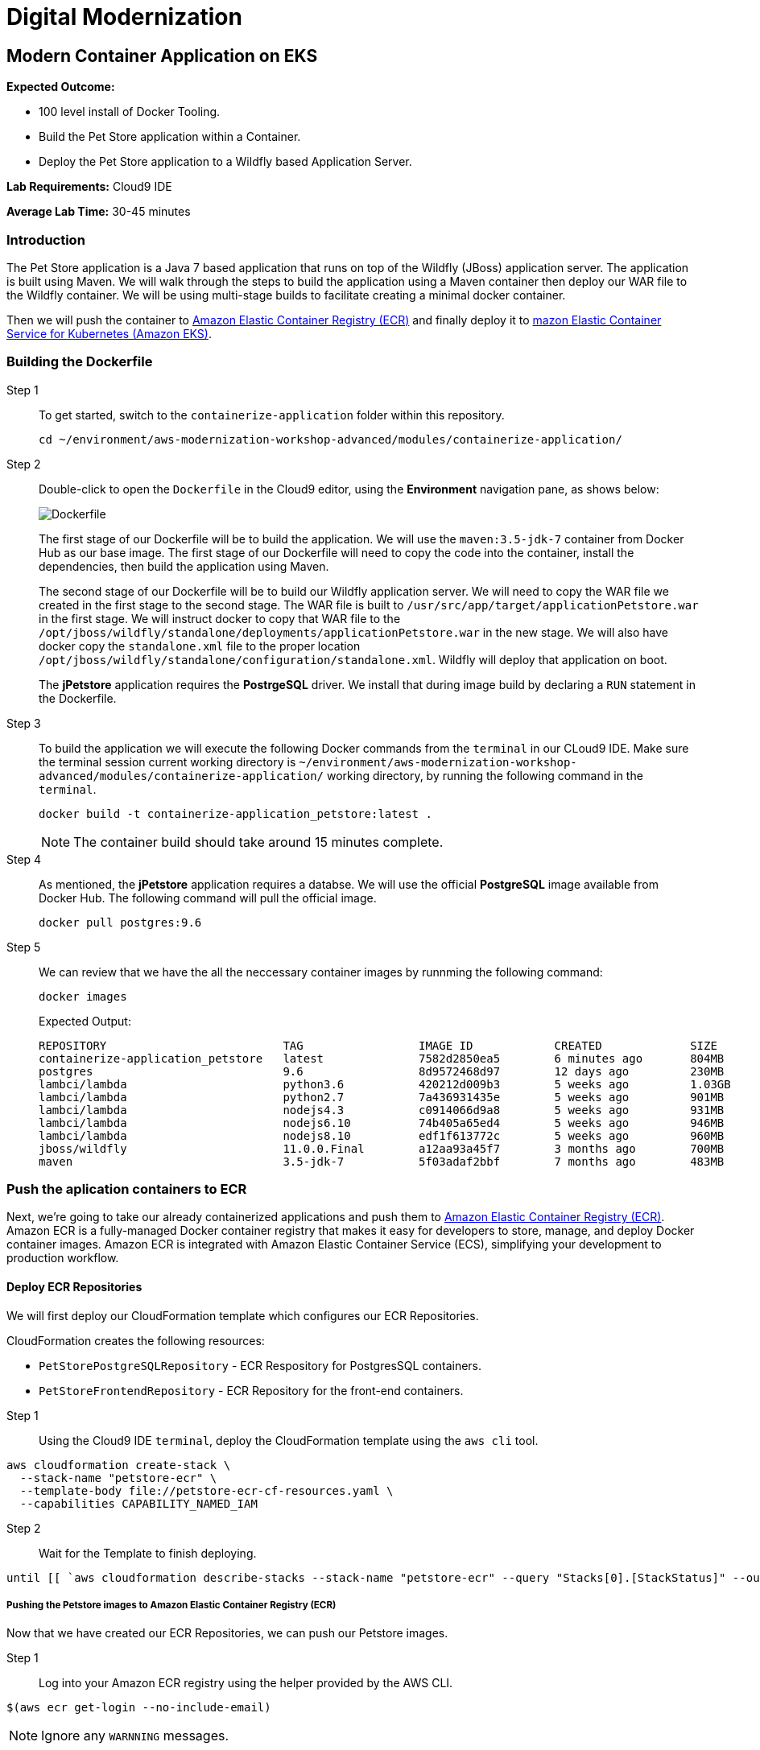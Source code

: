 = Digital Modernization

:imagesdir: ../../images
:icons: font

== Modern Container Application on EKS

****
*Expected Outcome:*

* 100 level install of Docker Tooling.
* Build the Pet Store application within a Container.
* Deploy the Pet Store application to a Wildfly based Application Server.

*Lab Requirements:*
Cloud9 IDE

*Average Lab Time:*
30-45 minutes
****

=== Introduction
The Pet Store application is a Java 7 based application that runs on top of the Wildfly (JBoss) application server. The application is built using Maven. We will walk through the steps to build the application using a Maven container then deploy our WAR file to the Wildfly container. We will be using multi-stage builds to facilitate creating a minimal docker container.

Then we will push the container to link:https://aws.amazon.com/ecr/[Amazon Elastic Container Registry (ECR)] and finally deploy it to link:http://aws.amazon.com/eks/[mazon Elastic Container Service for Kubernetes (Amazon EKS)].

=== Building the Dockerfile

Step 1:: To get started, switch to the `containerize-application` folder within this repository.
+
[source,shell]
----
cd ~/environment/aws-modernization-workshop-advanced/modules/containerize-application/
----
+
Step 2:: Double-click to open the `Dockerfile` in the Cloud9 editor, using the *Environment* navigation pane, as shows below:
+
image::dockerfile-nav.png[Dockerfile]
+
The first stage of our Dockerfile will be to build the application. We will use the `maven:3.5-jdk-7` container from Docker Hub as our base image. The first stage of our Dockerfile will need to copy the code into the container, install the dependencies, then build the application using Maven.
+
The second stage of our Dockerfile will be to build our Wildfly application server. We will need to copy the WAR file we created in the first stage to the second stage. The WAR file is built to `/usr/src/app/target/applicationPetstore.war` in the first stage. We will instruct docker to copy that WAR file to the `/opt/jboss/wildfly/standalone/deployments/applicationPetstore.war` in the new stage. We will also have docker copy the `standalone.xml` file to the proper location `/opt/jboss/wildfly/standalone/configuration/standalone.xml`. Wildfly will deploy that application on boot.
+
The *jPetstore* application requires the *PostrgeSQL* driver. We install that during image build by declaring a `RUN` statement in the Dockerfile.
+
Step 3:: To build the application we will execute the following Docker commands from the `terminal` in our CLoud9 IDE. Make sure the terminal session current working directory is `~/environment/aws-modernization-workshop-advanced/modules/containerize-application/` working directory, by running the following command in the `terminal`.
+
[source,shell]
----
docker build -t containerize-application_petstore:latest .
----
+
NOTE: The container build should take around 15 minutes complete.
+
Step 4:: As mentioned, the *jPetstore* application requires a databse. We will use the official *PostgreSQL* image available from Docker Hub. The following command will pull the official image.
+
[source,shell]
----
docker pull postgres:9.6
----
+
Step 5:: We can review that we have the all the neccessary container images by runnming the following command:
+
[source,shell]
----
docker images
----
+
Expected Output:
+
[.output]
----
REPOSITORY                          TAG                 IMAGE ID            CREATED             SIZE
containerize-application_petstore   latest              7582d2850ea5        6 minutes ago       804MB
postgres                            9.6                 8d9572468d97        12 days ago         230MB
lambci/lambda                       python3.6           420212d009b3        5 weeks ago         1.03GB
lambci/lambda                       python2.7           7a436931435e        5 weeks ago         901MB
lambci/lambda                       nodejs4.3           c0914066d9a8        5 weeks ago         931MB
lambci/lambda                       nodejs6.10          74b405a65ed4        5 weeks ago         946MB
lambci/lambda                       nodejs8.10          edf1f613772c        5 weeks ago         960MB
jboss/wildfly                       11.0.0.Final        a12aa93a45f7        3 months ago        700MB
maven                               3.5-jdk-7           5f03adaf2bbf        7 months ago        483MB
----

=== Push the aplication containers to ECR
Next, we're going to take our already containerized applications and push them to link:https://aws.amazon.com/ecr/[Amazon Elastic Container Registry (ECR)]. Amazon ECR is a fully-managed Docker container registry that makes it easy for developers to store, manage, and deploy Docker container images. Amazon ECR is integrated with Amazon Elastic Container Service (ECS), simplifying your development to production workflow.

==== Deploy ECR Repositories
We will first deploy our CloudFormation template which configures our ECR Repositories.

****
CloudFormation creates the following resources:

* `PetStorePostgreSQLRepository` - ECR Respository for PostgresSQL containers.
* `PetStoreFrontendRepository` - ECR Repository for the front-end containers.
****

Step 1:: Using the Cloud9 IDE `terminal`, deploy the CloudFormation template using the `aws cli` tool. 
[source,shell]
----
aws cloudformation create-stack \
  --stack-name "petstore-ecr" \
  --template-body file://petstore-ecr-cf-resources.yaml \
  --capabilities CAPABILITY_NAMED_IAM
----

Step 2:: Wait for the Template to finish deploying.

[source,shell]
----
until [[ `aws cloudformation describe-stacks --stack-name "petstore-ecr" --query "Stacks[0].[StackStatus]" --output text` == "CREATE_COMPLETE" ]]; do  echo "The stack is NOT in a state of CREATE_COMPLETE at `date`";   sleep 30; done && echo "The Stack is built at `date` - Please proceed"
----

===== Pushing the Petstore images to Amazon Elastic Container Registry (ECR)
Now that we have created our ECR Repositories, we can push our Petstore images.

Step 1:: Log into your Amazon ECR registry using the helper provided by the AWS CLI.

[source,shell]
----
$(aws ecr get-login --no-include-email)
----

NOTE: Ignore any `WARNNING` messages.

Step 2:: Use the AWS CLI to get information about the two Amazon ECR repositories that were created for you by the CloudFormation template. One repository will be for the Petstore PostgreSQL backend and the other will be for the Petstore web frontend.
+
[source,shell]
----
aws ecr describe-repositories --repository-name petstore_postgres petstore_frontend
----
+
Expceted output:
+
[.output]
....
{
    "repositories": [
        {
            "registryId": "123456789012",
            "repositoryName": "petstore_postgres",
            "repositoryArn": "arn:aws:ecr:us-west-2:123456789012:repository/petstore_postgres",
            "createdAt": 1533757748.0,
            "repositoryUri": "123456789012.dkr.ecr.us-west-2.amazonaws.com/petstore_postgres"
        },
        {
            "registryId": "123456789012",
            "repositoryName": "petstore_frontend",
            "repositoryArn": "arn:aws:ecr:us-west-2:123456789012:repository/petstore_frontend",
            "createdAt": 1533757751.0,
            "repositoryUri": "123456789012.dkr.ecr.us-west-2.amazonaws.com/petstore_frontend"
        }
    ]
}
....
+
Step 3:: Tag the local docker images with the locations of the remote ECR repositories we created using our CloudFormation template. 
+
[source,shell]
----
docker tag postgres:9.6 $(aws ecr describe-repositories --repository-name petstore_postgres --query=repositories[0].repositoryUri --output=text):latest

docker tag containerize-application_petstore:latest $(aws ecr describe-repositories --repository-name petstore_frontend --query=repositories[0].repositoryUri --output=text):latest
----
+
Step 4:: Once the images have been tagged, push them to the remote repository.
+
[source,shell]
----
docker push $(aws ecr describe-repositories --repository-name petstore_postgres --query=repositories[0].repositoryUri --output=text):latest

docker push $(aws ecr describe-repositories --repository-name petstore_frontend --query=repositories[0].repositoryUri --output=text):latest
----
+
You should see the Docker images being pushed with an output similar to this:
+
[.output]
....
The push refers to repository [<REDACTED>.dkr.ecr.us-west-2.amazonaws.com/petstore_postgres]
7856d1f55b98: Pushed
a125032aca95: Pushed
fcfc309521a9: Pushed
4c4e9f97ac56: Pushed
109402c6a817: Pushed
6663c6c0d308: Pushed
ed4da41a79a9: Layer already exists
7c050956ab95: Layer already exists
c6fcee3b341c: Layer already exists
998e6abcfae7: Layer already exists
df9515382700: Layer already exists
0fae9a7d0574: Layer already exists
add4404d0b51: Layer already exists
cdb3f9544e4c: Layer already exists
latest: digest: sha256:ca39b6107978303706aac0f53120879afcd0d4b040ead7f19e8581b81c19ecea size: 3243
....

=== Deploying to EKS
With the images pushed to Amazon ECR we are ready to deploy them to our orchestrator. Next, we will show you how to leverage link:https://aws.amazon.com/eks/[Amazon EKS] to orchestrate our containers into production.

image:eks.png[ECS]

==== Getting Started with Amazon Elastic Container Service for Kubernetes (EKS)

Before we get started, here are some terms you need to understand in order to deploy your application when creating your first Amazon EKS cluster.

[options="header"]
|=======================
| Object | Cluster
| *Cluster* | A group of EC2 instances that are all running `kubelet` which connects into the master control plane.
| *Deployment* | Configuration file that declares how a container should be deployed including how many `replicas` what the `port` mapping should be and how it is `labeled`.
| *Service* | Configuration file that declares the ingress into the container, these can be used to create Load Balancers automatically.
|=======================

===== Amazon EKS and Kubernetes Manifests

To use Amazon EKS or any Kubernetes cluster you must write a manifest or a config file, these config files are used to declaritively document what is needed to deploy an individual application. More information can be found https://kubernetes.io/docs/concepts/workloads/controllers/deployment/[here].

Step 1:: Open the `petstore-eks-manifest.yaml` file by double clicking the filename in the lefthand navigation of the Cloud9 IDE. The file has the following contents:
+
[source,yaml]
----
apiVersion: v1
kind: List
items:
- apiVersion: v1
  kind: Namespace
  metadata:
    name: petstore

- kind: PersistentVolume
  apiVersion: v1
  metadata:
    name: postgres-pv-volume
    namespace: petstore
    labels:
      type: local
  spec:
    storageClassName: gp2
    capacity:
      storage: 20Gi
    accessModes:
      - ReadWriteOnce
    hostPath:
      path: "/mnt/data"

- apiVersion: v1
  kind: PersistentVolumeClaim
  metadata:
    name: postgres-pv-claim
    namespace: petstore
  spec:
    storageClassName: gp2
    accessModes:
      - ReadWriteMany
    resources:
      requests:
        storage: 20Gi

- apiVersion: v1
  kind: Service
  metadata:
    name: postgres
    namespace: petstore
  spec:
    ports:
    - port: 5432
    selector:
      app: postgres
    clusterIP: None

- apiVersion: apps/v1
  kind: Deployment
  metadata:
    name: postgres
    namespace: petstore
  spec:
    selector:
      matchLabels:
        app: postgres
    strategy:
      type: Recreate
    template:
      metadata:
        labels:
          app: postgres
      spec:
        containers:
        - image: <YourAccountID>.dkr.ecr.us-west-2.amazonaws.com/petstore_postgres:latest
          name: postgres
          env:
          - name: POSTGRES_PASSWORD
            value: password
          - name: POSTGRES_DB
            value: petstore
          - name: POSTGRES_USER
            value: admin
          ports:
          - containerPort: 5432
            name: postgres
          volumeMounts:
          - name: postgres-persistent-storage
            mountPath: /var/lib/postgresql/data
            subPath: petstore
        volumes:
        - name: postgres-persistent-storage
          persistentVolumeClaim:
            claimName: postgres-pv-claim

- apiVersion: v1
  kind: Service
  metadata:
    name: frontend
    namespace: petstore
  spec:
    selector:
      app: frontend
    ports:
    - port: 80
      targetPort: http-server
      name: http
    - port: 9990
      targetPort: wildfly-cord
      name: wildfly-cord
    type: LoadBalancer

- apiVersion: apps/v1beta1
  kind: Deployment
  metadata:
    name: frontend
    namespace: petstore
    labels:
      app: frontend
  spec:
    replicas: 2
    selector:
      matchLabels:
        app: frontend
    template:
      metadata:
        labels:
          app: frontend
      spec:
        initContainers:
        - name: init-frontend
          image: <YourAccountID>.dkr.ecr.us-west-2.amazonaws.com/petstore_postgres:latest
          command: ['sh', '-c',
                    'until pg_isready -h postgres.petstore.svc -p 5432;
                    do echo waiting for database; sleep 2; done;']
        containers:
        - name: frontend
          image: <YourAccountID>.dkr.ecr.us-west-2.amazonaws.com/petstore_frontend:latest
          resources:
            requests:
              memory: "512m"
              cpu: "512m"
          ports:
          - name: http-server
            containerPort: 8080
          - name: wildfly-cord
            containerPort: 9990
          env:
          - name: DB_URL
            value: "jdbc:postgresql://postgres.petstore.svc:5432/petstore?ApplicationName=applicationPetstore"
          - name: DB_HOST
            value: postgres.petstore.svc
          - name: DB_PORT
            value: "5432"
          - name: DB_NAME
            value: petstore
          - name: DB_USER
            value: admin
          - name: DB_PASS
            value: password
----
+
NOTE: Amazon EKS clusters that were created prior to Kubernetes version 1.11 were not created with any storage classes. Since we are running the version `1.12`, the default `StorageClass` has already been set to link:https://aws.amazon.com/ebs/[Amazon Elastic Block Store (EBS)]. Therefore there is no `StorageClass` definition int he `petstore-eks-manifest.yaml` file.
+
Step 2:: Close the `petstore-eks-manifest.yaml`. Run the following commands in the Cloud9 IDE `terminale` to replace the *<YourAccountID>* placeholders with your AWS Account ID.
+
[source,shell]
----
ACCOUNT_ID=$(aws sts get-caller-identity --output text --query 'Account')

sed -i "s/<YourAccountID>/${ACCOUNT_ID}/" petstore-eks-manifest.yaml
----
+
Step 3:: Apply your manifest by running this command in your Cloud9 IDE `terminal`:
+
[source,shell]
----
kubectl apply -f petstore-eks-manifest.yaml
----
+
Expected Output:
+
[.output]
....
namespace/petstore created
persistentvolume/postgres-pv-volume configured
persistentvolumeclaim/postgres-pv-claim created
service/postgres created
deployment.apps/postgres created
service/frontend created
deployment.apps/frontend created
....
+
Step 4:: As you can see above this manifest created and configured several components in your Kubernetes cluster, we've created a *namespace*, *persistentvolume*, *persistentvolumeclaim*, 2 *services*, and 2 *deployments*.
+
[options="header"]
|=======================
| Primitive | Description
| *Namespace* | Namespaces are meant to be virtual clusters within a larger pysical cluster.
| *PersistentValue* | Persistent Volume (PV) is a piece of storage that has been provisioned by an administrator. _These are cluster wide resources._
| *PersistentVolumeClaim* | Persistent Volume Claim (PVC) is a request for storage by a user.
| *Service* | Service is an abstraction which defines a logical set of Pods and a policy by which to access them.
| *Deployment* | Deployment controller provides declarative updates for Pods and ReplicaSets.
|=======================
+
Step 5:: Now that the scheduler knows that you want to run this application, it will find available *disk*, *cpu* and *memory* and will place the pods on *Worker Nodes*. Let's watch as they get provisioned.
+
[source,shell]
----
kubectl get pods --namespace petstore --watch
----
+
Expected Output:
+
[.output]
....
NAME                        READY     STATUS              RESTARTS   AGE
frontend-869db5db6b-ht4h8   0/1       Init:0/1            0          3m
frontend-869db5db6b-j5nfj   0/1       Init:0/1            0          3m
postgres-678864b7-vs5zj     0/1       ContainerCreating   5          3m
....
+
Step 6:: Once the *STATUS* changes to *Running* for all 3 of your containers we can then load the services and navigate to the exposed application (you will need to `[ctrl + c]` since its watching).
+
[source,shell]
----
kubectl get services --namespace petstore -o wide
----
+
Expected Output:
+
[.output]
....
NAME       TYPE           CLUSTER-IP      EXTERNAL-IP                                                               PORT(S)                                     AGE
frontend   LoadBalancer   10.100.20.251   ac7059d97a51611e88f630213e88d018-2093299179.us-west-2.elb.amazonaws.com   80:30327/TCP,443:32177/TCP,9990:30543/TCP   6m
postgres   ClusterIP      None            <none>                                                                    5432/TCP                                    6m
....
+
Step 7:: Here we can see that we're exposing the *frontend* using an ELB, which is available at the *EXTERNAL-IP* field. Copy and paste this into a new browser tab. You should see the following web application:
+
image:preview.png[Preview]

Now that we have our containers deployed to Amazon EKS we can continue with the workshop and look at how to monitor the *Pet Store* application.